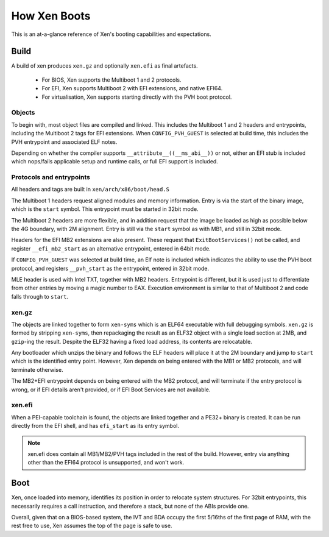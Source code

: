 .. SPDX-License-Identifier: CC-BY-4.0

How Xen Boots
=============

This is an at-a-glance reference of Xen's booting capabilities and
expectations.


Build
-----

A build of xen produces ``xen.gz`` and optionally ``xen.efi`` as final
artefacts.

 * For BIOS, Xen supports the Multiboot 1 and 2 protocols.

 * For EFI, Xen supports Multiboot 2 with EFI extensions, and native EFI64.

 * For virtualisation, Xen supports starting directly with the PVH boot
   protocol.


Objects
~~~~~~~

To begin with, most object files are compiled and linked.  This includes the
Multiboot 1 and 2 headers and entrypoints, including the Multiboot 2 tags for
EFI extensions.  When ``CONFIG_PVH_GUEST`` is selected at build time, this
includes the PVH entrypoint and associated ELF notes.

Depending on whether the compiler supports ``__attribute__((__ms_abi__))`` or
not, either an EFI stub is included which nops/fails applicable setup and
runtime calls, or full EFI support is included.


Protocols and entrypoints
~~~~~~~~~~~~~~~~~~~~~~~~~

All headers and tags are built in ``xen/arch/x86/boot/head.S``

The Multiboot 1 headers request aligned modules and memory information.  Entry
is via the start of the binary image, which is the ``start`` symbol.  This
entrypoint must be started in 32bit mode.

The Multiboot 2 headers are more flexible, and in addition request that the
image be loaded as high as possible below the 4G boundary, with 2M alignment.
Entry is still via the ``start`` symbol as with MB1, and still in 32bit mode.

Headers for the EFI MB2 extensions are also present.  These request that
``ExitBootServices()`` not be called, and register ``__efi_mb2_start`` as an
alternative entrypoint, entered in 64bit mode.

If ``CONFIG_PVH_GUEST`` was selected at build time, an Elf note is included
which indicates the ability to use the PVH boot protocol, and registers
``__pvh_start`` as the entrypoint, entered in 32bit mode.

MLE header is used with Intel TXT, together with MB2 headers. Entrypoint is
different, but it is used just to differentiate from other entries by moving
a magic number to EAX. Execution environment is similar to that of Multiboot 2
and code falls through to ``start``.


xen.gz
~~~~~~

The objects are linked together to form ``xen-syms`` which is an ELF64
executable with full debugging symbols.  ``xen.gz`` is formed by stripping
``xen-syms``, then repackaging the result as an ELF32 object with a single
load section at 2MB, and ``gzip``-ing the result.  Despite the ELF32 having a
fixed load address, its contents are relocatable.

Any bootloader which unzips the binary and follows the ELF headers will place
it at the 2M boundary and jump to ``start`` which is the identified entry
point.  However, Xen depends on being entered with the MB1 or MB2 protocols,
and will terminate otherwise.

The MB2+EFI entrypoint depends on being entered with the MB2 protocol, and
will terminate if the entry protocol is wrong, or if EFI details aren't
provided, or if EFI Boot Services are not available.


xen.efi
~~~~~~~

When a PEI-capable toolchain is found, the objects are linked together and a
PE32+ binary is created.  It can be run directly from the EFI shell, and has
``efi_start`` as its entry symbol.

.. note::

   xen.efi does contain all MB1/MB2/PVH tags included in the rest of the
   build.  However, entry via anything other than the EFI64 protocol is
   unsupported, and won't work.


Boot
----

Xen, once loaded into memory, identifies its position in order to relocate
system structures.  For 32bit entrypoints, this necessarily requires a call
instruction, and therefore a stack, but none of the ABIs provide one.

Overall, given that on a BIOS-based system, the IVT and BDA occupy the first
5/16ths of the first page of RAM, with the rest free to use, Xen assumes the
top of the page is safe to use.
